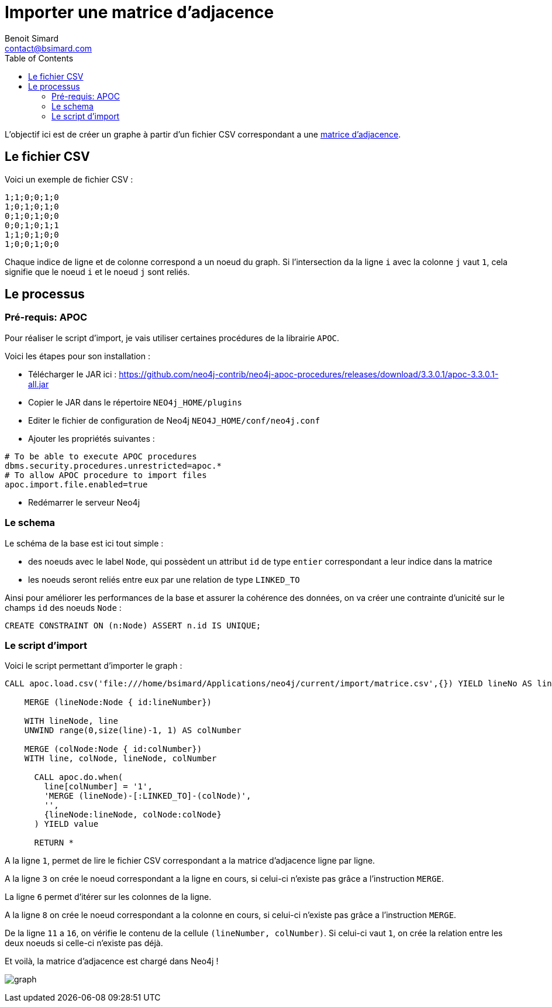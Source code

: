 = Importer une matrice d'adjacence
Benoit Simard <contact@bsimard.com>
:page-layout: post
:page-locale: fr
:page-description: Comment charger dans Neo4j une matrice d'adjacence à partir d'un fichier CSV.
:page-image: /public/images/matrice-adjacence/banner.png
:page-tags: neo4j, import, apoc, matrice
:page-ref: neo4j-matrice-adjacence
:toc:

L'objectif ici est de créer un graphe à partir d'un fichier CSV correspondant a une https://fr.wikipedia.org/wiki/Matrice_d'adjacence[matrice d'adjacence].

== Le fichier CSV

Voici un exemple de fichier CSV :

[source,csv]
----
1;1;0;0;1;0
1;0;1;0;1;0
0;1;0;1;0;0
0;0;1;0;1;1
1;1;0;1;0;0
1;0;0;1;0;0
----

Chaque indice de ligne et de colonne correspond a un noeud du graph.
Si l'intersection da la ligne `i` avec la colonne `j` vaut `1`, cela signifie que le noeud `i` et le noeud `j` sont reliés.

== Le processus

=== Pré-requis: APOC

Pour réaliser le script d'import, je vais utiliser certaines procédures de la librairie `APOC`.

Voici les étapes pour son installation :

* Télécharger le JAR ici : https://github.com/neo4j-contrib/neo4j-apoc-procedures/releases/download/3.3.0.1/apoc-3.3.0.1-all.jar
* Copier le JAR dans le répertoire `NEO4j_HOME/plugins`
* Editer le fichier de configuration de Neo4j `NEO4J_HOME/conf/neo4j.conf`
* Ajouter les propriétés suivantes :

[source,properties]
----
# To be able to execute APOC procedures
dbms.security.procedures.unrestricted=apoc.*
# To allow APOC procedure to import files
apoc.import.file.enabled=true
----

* Redémarrer le serveur Neo4j

=== Le schema

Le schéma de la base est ici tout simple :

* des noeuds avec le label `Node`, qui possèdent un attribut `id` de type `entier` correspondant a leur indice dans la matrice
* les noeuds seront reliés entre eux par une relation de type `LINKED_TO`

Ainsi pour améliorer les performances de la base et assurer la cohérence des données, on va créer une contrainte d'unicité sur le champs `id` des noeuds `Node` :

[source,cypher]
----
CREATE CONSTRAINT ON (n:Node) ASSERT n.id IS UNIQUE;
----

=== Le script d'import

Voici le script permettant d'importer le graph :


[source,cypher]
----
CALL apoc.load.csv('file:///home/bsimard/Applications/neo4j/current/import/matrice.csv',{}) YIELD lineNo AS lineNumber, list AS line

    MERGE (lineNode:Node { id:lineNumber})

    WITH lineNode, line
    UNWIND range(0,size(line)-1, 1) AS colNumber

    MERGE (colNode:Node { id:colNumber})
    WITH line, colNode, lineNode, colNumber

      CALL apoc.do.when(
        line[colNumber] = '1',
        'MERGE (lineNode)-[:LINKED_TO]-(colNode)',
        '',
        {lineNode:lineNode, colNode:colNode}
      ) YIELD value

      RETURN *
----


A la ligne `1`, permet de lire le fichier CSV correspondant a la matrice d'adjacence ligne par ligne.

A la ligne `3` on crée le noeud correspondant a la ligne en cours, si celui-ci n'existe pas grâce a l'instruction `MERGE`.

La ligne `6` permet d'itérer sur les colonnes de la ligne.

A la ligne `8` on crée le noeud correspondant a la colonne en cours, si celui-ci n'existe pas grâce a l'instruction `MERGE`.

De la ligne `11` a `16`, on vérifie le contenu de la cellule `(lineNumber, colNumber)`. Si celui-ci vaut `1`, on crée la relation entre les deux noeuds si celle-ci n'existe pas déjà.

Et voilà, la matrice d'adjacence est chargé dans Neo4j !

image:/public/images/matrice-adjacence/graph.png[]

